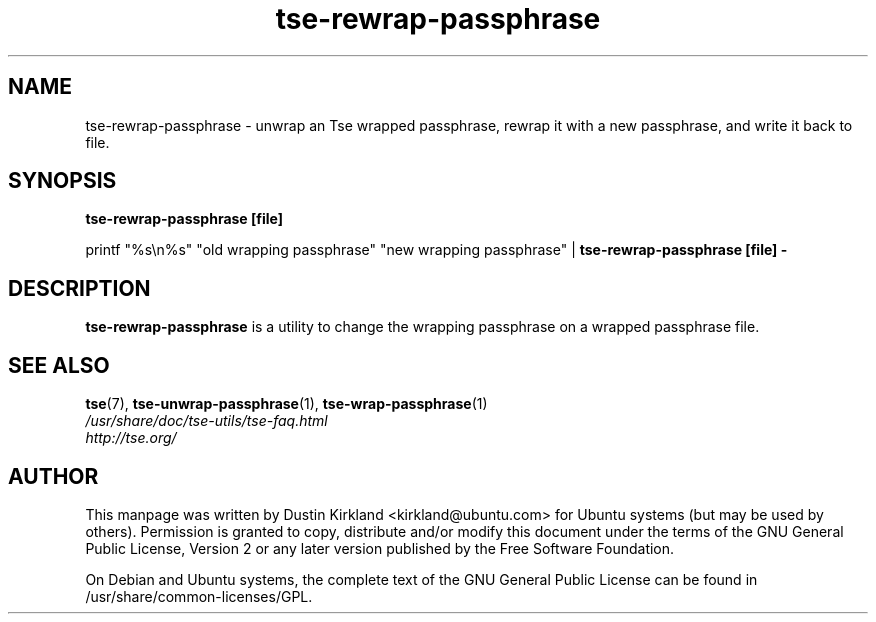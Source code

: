 .TH tse-rewrap-passphrase 1 2008-07-21 tse-utils "Tse"
.SH NAME
tse-rewrap-passphrase \- unwrap an Tse wrapped passphrase, rewrap it with a new passphrase, and write it back to file.

.SH SYNOPSIS
\fBtse-rewrap-passphrase [file]\fP

printf "%s\\n%s" "old wrapping passphrase" "new wrapping passphrase" | \fBtse-rewrap-passphrase [file] -\fP

.SH DESCRIPTION
\fBtse-rewrap-passphrase\fP is a utility to change the wrapping passphrase on a wrapped passphrase file.

.SH SEE ALSO
.PD 0
.TP
\fBtse\fP(7), \fBtse-unwrap-passphrase\fP(1), \fBtse-wrap-passphrase\fP(1)

.TP
\fI/usr/share/doc/tse-utils/tse-faq.html\fP

.TP
\fIhttp://tse.org/\fP
.PD

.SH AUTHOR
This manpage was written by Dustin Kirkland <kirkland@ubuntu.com> for Ubuntu systems (but may be used by others).  Permission is granted to copy, distribute and/or modify this document under the terms of the GNU General Public License, Version 2 or any later version published by the Free Software Foundation.

On Debian and Ubuntu systems, the complete text of the GNU General Public License can be found in /usr/share/common-licenses/GPL.
